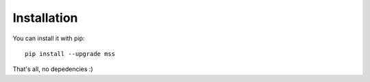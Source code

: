============
Installation
============

You can install it with pip::

    pip install --upgrade mss

That's all, no depedencies :)
